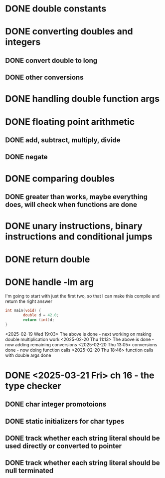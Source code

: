 * DONE double constants
* DONE converting doubles and integers
** DONE convert double to long
** DONE other conversions
* DONE handling double function args
* DONE floating point arithmetic
** DONE add, subtract, multiply, divide
** DONE negate
* DONE comparing doubles
** DONE greater than works, maybe everything does, will check when functions are done
* DONE unary instructions, binary instructions and conditional jumps
* DONE return double
* DONE handle -lm arg

I'm going to start with just the first two, so that I can make this compile and return the right answer

#+begin_src c
int main(void) {
        double d = 42.0;
        return (int)d;
}
#+end_src

<2025-02-19 Wed 19:03> The above is done - next working on making
double multiplication work
<2025-02-20 Thu 11:13> The above is done - now adding remaining conversions
<2025-02-20 Thu 13:05> conversions done - now doing function calls
<2025-02-20 Thu 18:46> function calls with double args done

* DONE <2025-03-21 Fri> ch 16 - the type checker

** DONE char integer promotoions
** DONE static initializers for char types
** DONE track whether each string literal should be used directly or converted to pointer
** DONE track whether each string literal should be null terminated


